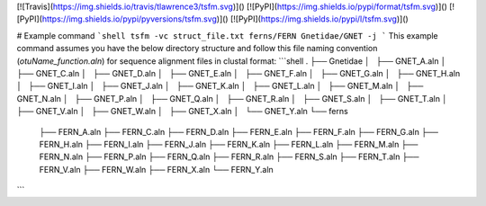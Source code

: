 [![Travis](https://img.shields.io/travis/tlawrence3/tsfm.svg)]() [![PyPI](https://img.shields.io/pypi/format/tsfm.svg)]() [![PyPI](https://img.shields.io/pypi/pyversions/tsfm.svg)]() [![PyPI](https://img.shields.io/pypi/l/tsfm.svg)]()

# Example command
```shell
tsfm -vc struct_file.txt ferns/FERN Gnetidae/GNET -j
```
This example command assumes you have the below directory structure and follow this file naming convention (`otuName_function.aln`) for sequence alignment files in clustal format:
```shell
.
├── Gnetidae
│   ├── GNET_A.aln
│   ├── GNET_C.aln
│   ├── GNET_D.aln
│   ├── GNET_E.aln
│   ├── GNET_F.aln
│   ├── GNET_G.aln
│   ├── GNET_H.aln
│   ├── GNET_I.aln
│   ├── GNET_J.aln
│   ├── GNET_K.aln
│   ├── GNET_L.aln
│   ├── GNET_M.aln
│   ├── GNET_N.aln
│   ├── GNET_P.aln
│   ├── GNET_Q.aln
│   ├── GNET_R.aln
│   ├── GNET_S.aln
│   ├── GNET_T.aln
│   ├── GNET_V.aln
│   ├── GNET_W.aln
│   ├── GNET_X.aln
│   └── GNET_Y.aln
└── ferns
    ├── FERN_A.aln
    ├── FERN_C.aln
    ├── FERN_D.aln
    ├── FERN_E.aln
    ├── FERN_F.aln
    ├── FERN_G.aln
    ├── FERN_H.aln
    ├── FERN_I.aln
    ├── FERN_J.aln
    ├── FERN_K.aln
    ├── FERN_L.aln
    ├── FERN_M.aln
    ├── FERN_N.aln
    ├── FERN_P.aln
    ├── FERN_Q.aln
    ├── FERN_R.aln
    ├── FERN_S.aln
    ├── FERN_T.aln
    ├── FERN_V.aln
    ├── FERN_W.aln
    ├── FERN_X.aln
    └── FERN_Y.aln
```


